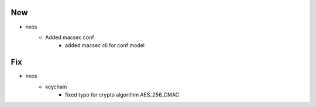 --------------------------------------------------------------------------------
                                      New                                       
--------------------------------------------------------------------------------

* nxos
    * Added macsec conf
        * added macsec cli for conf model


--------------------------------------------------------------------------------
                                      Fix                                       
--------------------------------------------------------------------------------

* nxos
    * keychain
        * fixed typo for crypto algorithm AES_256_CMAC



